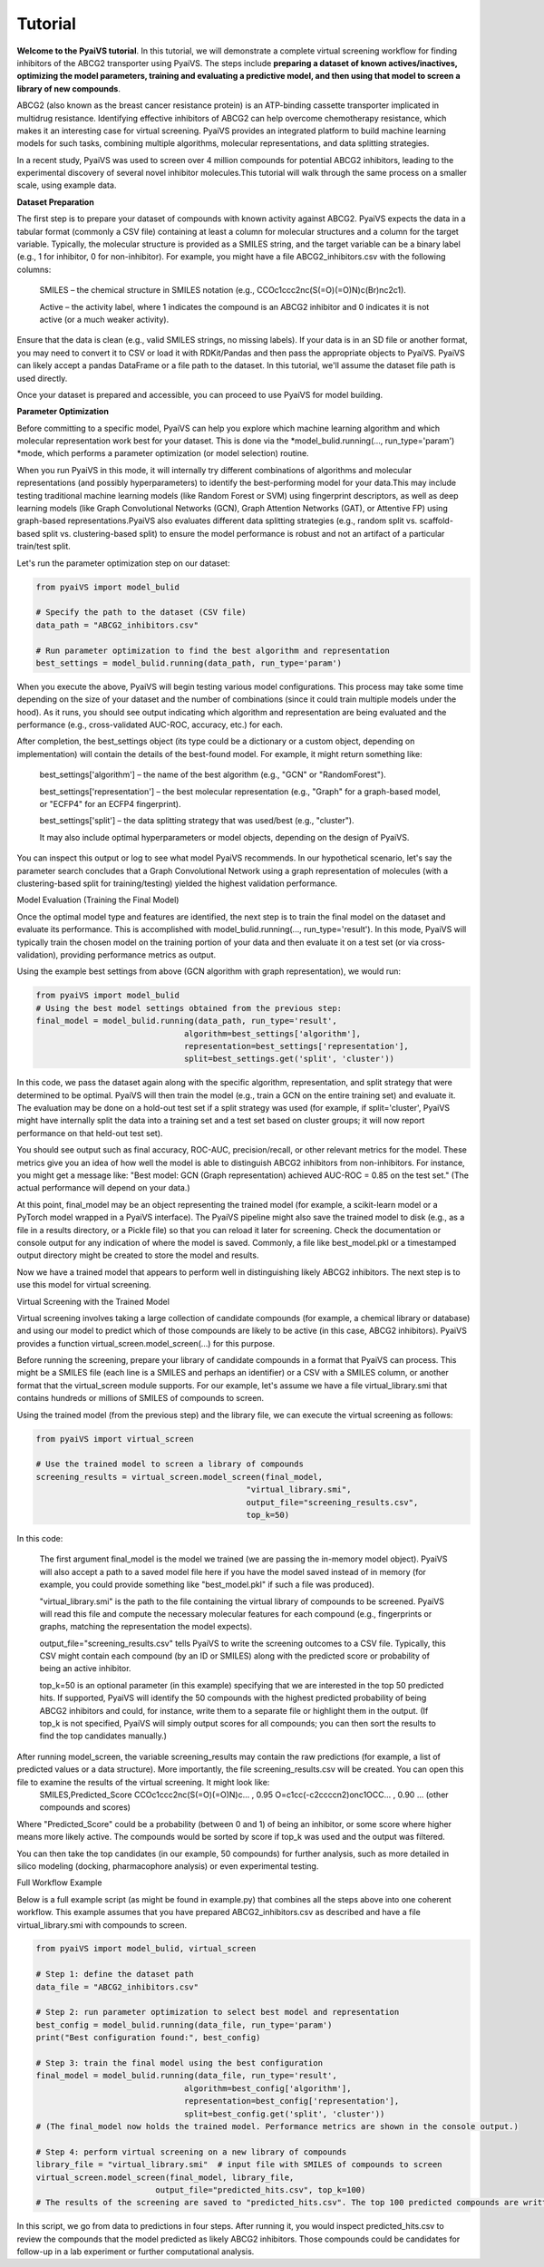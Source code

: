 Tutorial
========

**Welcome to the PyaiVS tutorial**. In this tutorial, we will demonstrate a complete virtual screening workflow for finding inhibitors of the ABCG2 transporter using PyaiVS. The steps include **preparing a dataset of known actives/inactives, optimizing the model parameters, training and evaluating a predictive model, and then using that model to screen a library of new compounds**.

ABCG2 (also known as the breast cancer resistance protein) is an ATP-binding cassette transporter implicated in multidrug resistance. Identifying effective inhibitors of ABCG2 can help overcome chemotherapy resistance, which makes it an interesting case for virtual screening. PyaiVS provides an integrated platform to build machine learning models for such tasks, combining multiple algorithms, molecular representations, and data splitting strategies.

In a recent study, PyaiVS was used to screen over 4 million compounds for potential ABCG2 inhibitors, leading to the experimental discovery of several novel inhibitor molecules.This tutorial will walk through the same process on a smaller scale, using example data.

**Dataset Preparation**

The first step is to prepare your dataset of compounds with known activity against ABCG2. PyaiVS expects the data in a tabular format (commonly a CSV file) containing at least a column for molecular structures and a column for the target variable. Typically, the molecular structure is provided as a SMILES string, and the target variable can be a binary label (e.g., 1 for inhibitor, 0 for non-inhibitor).
For example, you might have a file ABCG2_inhibitors.csv with the following columns:

    SMILES – the chemical structure in SMILES notation (e.g., CCOc1ccc2nc(S(=O)(=O)N)c(Br)nc2c1).

    Active – the activity label, where 1 indicates the compound is an ABCG2 inhibitor and 0 indicates it is not active (or a much weaker activity).

Ensure that the data is clean (e.g., valid SMILES strings, no missing labels). If your data is in an SD file or another format, you may need to convert it to CSV or load it with RDKit/Pandas and then pass the appropriate objects to PyaiVS. PyaiVS can likely accept a pandas DataFrame or a file path to the dataset. In this tutorial, we'll assume the dataset file path is used directly.

Once your dataset is prepared and accessible, you can proceed to use PyaiVS for model building.

**Parameter Optimization**

Before committing to a specific model, PyaiVS can help you explore which machine learning algorithm and which molecular representation work best for your dataset. This is done via the *model_bulid.running(..., run_type='param') *mode, which performs a parameter optimization (or model selection) routine.

When you run PyaiVS in this mode, it will internally try different combinations of algorithms and molecular representations (and possibly hyperparameters) to identify the best-performing model for your data.This may include testing traditional machine learning models (like Random Forest or SVM) using fingerprint descriptors, as well as deep learning models (like Graph Convolutional Networks (GCN), Graph Attention Networks (GAT), or Attentive FP) using graph-based representations.PyaiVS also evaluates different data splitting strategies (e.g., random split vs. scaffold-based split vs. clustering-based split) to ensure the model performance is robust and not an artifact of a particular train/test split.

Let's run the parameter optimization step on our dataset:

.. code-block:: python

   from pyaiVS import model_bulid

   # Specify the path to the dataset (CSV file)
   data_path = "ABCG2_inhibitors.csv"

   # Run parameter optimization to find the best algorithm and representation
   best_settings = model_bulid.running(data_path, run_type='param')

   
When you execute the above, PyaiVS will begin testing various model configurations. This process may take some time depending on the size of your dataset and the number of combinations (since it could train multiple models under the hood). As it runs, you should see output indicating which algorithm and representation are being evaluated and the performance (e.g., cross-validated AUC-ROC, accuracy, etc.) for each.

After completion, the best_settings object (its type could be a dictionary or a custom object, depending on implementation) will contain the details of the best-found model. For example, it might return something like:

   best_settings['algorithm'] – the name of the best algorithm (e.g., "GCN" or "RandomForest").

   best_settings['representation'] – the best molecular representation (e.g., "Graph" for a graph-based model, or "ECFP4" for an ECFP4 fingerprint).

   best_settings['split'] – the data splitting strategy that was used/best (e.g., "cluster").

   It may also include optimal hyperparameters or model objects, depending on the design of PyaiVS.

You can inspect this output or log to see what model PyaiVS recommends. In our hypothetical scenario, let's say the parameter search concludes that a Graph Convolutional Network using a graph representation of molecules (with a clustering-based split for training/testing) yielded the highest validation performance.

Model Evaluation (Training the Final Model)

Once the optimal model type and features are identified, the next step is to train the final model on the dataset and evaluate its performance. This is accomplished with model_bulid.running(..., run_type='result'). In this mode, PyaiVS will typically train the chosen model on the training portion of your data and then evaluate it on a test set (or via cross-validation), providing performance metrics as output.

Using the example best settings from above (GCN algorithm with graph representation), we would run:

.. code-block:: python

   from pyaiVS import model_bulid
   # Using the best model settings obtained from the previous step:
   final_model = model_bulid.running(data_path, run_type='result',
                                  algorithm=best_settings['algorithm'],
                                  representation=best_settings['representation'],
                                  split=best_settings.get('split', 'cluster'))


In this code, we pass the dataset again along with the specific algorithm, representation, and split strategy that were determined to be optimal. PyaiVS will then train the model (e.g., train a GCN on the entire training set) and evaluate it. The evaluation may be done on a hold-out test set if a split strategy was used (for example, if split='cluster', PyaiVS might have internally split the data into a training set and a test set based on cluster groups; it will now report performance on that held-out test set).

You should see output such as final accuracy, ROC-AUC, precision/recall, or other relevant metrics for the model. These metrics give you an idea of how well the model is able to distinguish ABCG2 inhibitors from non-inhibitors. For instance, you might get a message like: "Best model: GCN (Graph representation) achieved AUC-ROC = 0.85 on the test set." (The actual performance will depend on your data.)

At this point, final_model may be an object representing the trained model (for example, a scikit-learn model or a PyTorch model wrapped in a PyaiVS interface). The PyaiVS pipeline might also save the trained model to disk (e.g., as a file in a results directory, or a Pickle file) so that you can reload it later for screening. Check the documentation or console output for any indication of where the model is saved. Commonly, a file like best_model.pkl or a timestamped output directory might be created to store the model and results.

Now we have a trained model that appears to perform well in distinguishing likely ABCG2 inhibitors. The next step is to use this model for virtual screening.

Virtual Screening with the Trained Model

Virtual screening involves taking a large collection of candidate compounds (for example, a chemical library or database) and using our model to predict which of those compounds are likely to be active (in this case, ABCG2 inhibitors). PyaiVS provides a function virtual_screen.model_screen(...) for this purpose.

Before running the screening, prepare your library of candidate compounds in a format that PyaiVS can process. This might be a SMILES file (each line is a SMILES and perhaps an identifier) or a CSV with a SMILES column, or another format that the virtual_screen module supports. For our example, let's assume we have a file virtual_library.smi that contains hundreds or millions of SMILES of compounds to screen.

Using the trained model (from the previous step) and the library file, we can execute the virtual screening as follows:

.. code-block:: python

   from pyaiVS import virtual_screen

   # Use the trained model to screen a library of compounds
   screening_results = virtual_screen.model_screen(final_model, 
                                               "virtual_library.smi", 
                                               output_file="screening_results.csv", 
                                               top_k=50)

In this code:

    The first argument final_model is the model we trained (we are passing the in-memory model object). PyaiVS will also accept a path to a saved model file here if you have the model saved instead of in memory (for example, you could provide something like "best_model.pkl" if such a file was produced).

    "virtual_library.smi" is the path to the file containing the virtual library of compounds to be screened. PyaiVS will read this file and compute the necessary molecular features for each compound (e.g., fingerprints or graphs, matching the representation the model expects).

    output_file="screening_results.csv" tells PyaiVS to write the screening outcomes to a CSV file. Typically, this CSV might contain each compound (by an ID or SMILES) along with the predicted score or probability of being an active inhibitor.

    top_k=50 is an optional parameter (in this example) specifying that we are interested in the top 50 predicted hits. If supported, PyaiVS will identify the 50 compounds with the highest predicted probability of being ABCG2 inhibitors and could, for instance, write them to a separate file or highlight them in the output. (If top_k is not specified, PyaiVS will simply output scores for all compounds; you can then sort the results to find the top candidates manually.)

After running model_screen, the variable screening_results may contain the raw predictions (for example, a list of predicted values or a data structure). More importantly, the file screening_results.csv will be created. You can open this file to examine the results of the virtual screening. It might look like:
   SMILES,Predicted_Score
   CCOc1ccc2nc(S(=O)(=O)N)c... , 0.95
   O=c1cc(-c2ccccn2)onc1OCC... , 0.90
   ... (other compounds and scores)

Where "Predicted_Score" could be a probability (between 0 and 1) of being an inhibitor, or some score where higher means more likely active. The compounds would be sorted by score if top_k was used and the output was filtered.

You can then take the top candidates (in our example, 50 compounds) for further analysis, such as more detailed in silico modeling (docking, pharmacophore analysis) or even experimental testing.

Full Workflow Example

Below is a full example script (as might be found in example.py) that combines all the steps above into one coherent workflow. This example assumes that you have prepared ABCG2_inhibitors.csv as described and have a file virtual_library.smi with compounds to screen.

.. code-block:: python

   from pyaiVS import model_bulid, virtual_screen

   # Step 1: define the dataset path
   data_file = "ABCG2_inhibitors.csv"

   # Step 2: run parameter optimization to select best model and representation
   best_config = model_bulid.running(data_file, run_type='param')
   print("Best configuration found:", best_config)

   # Step 3: train the final model using the best configuration
   final_model = model_bulid.running(data_file, run_type='result',
                                  algorithm=best_config['algorithm'],
                                  representation=best_config['representation'],
                                  split=best_config.get('split', 'cluster'))
   # (The final_model now holds the trained model. Performance metrics are shown in the console output.)

   # Step 4: perform virtual screening on a new library of compounds
   library_file = "virtual_library.smi"  # input file with SMILES of compounds to screen
   virtual_screen.model_screen(final_model, library_file, 
                            output_file="predicted_hits.csv", top_k=100)
   # The results of the screening are saved to "predicted_hits.csv". The top 100 predicted compounds are written (along with their scores).

In this script, we go from data to predictions in four steps. After running it, you would inspect predicted_hits.csv to review the compounds that the model predicted as likely ABCG2 inhibitors. Those compounds could be candidates for follow-up in a lab experiment or further computational analysis.
